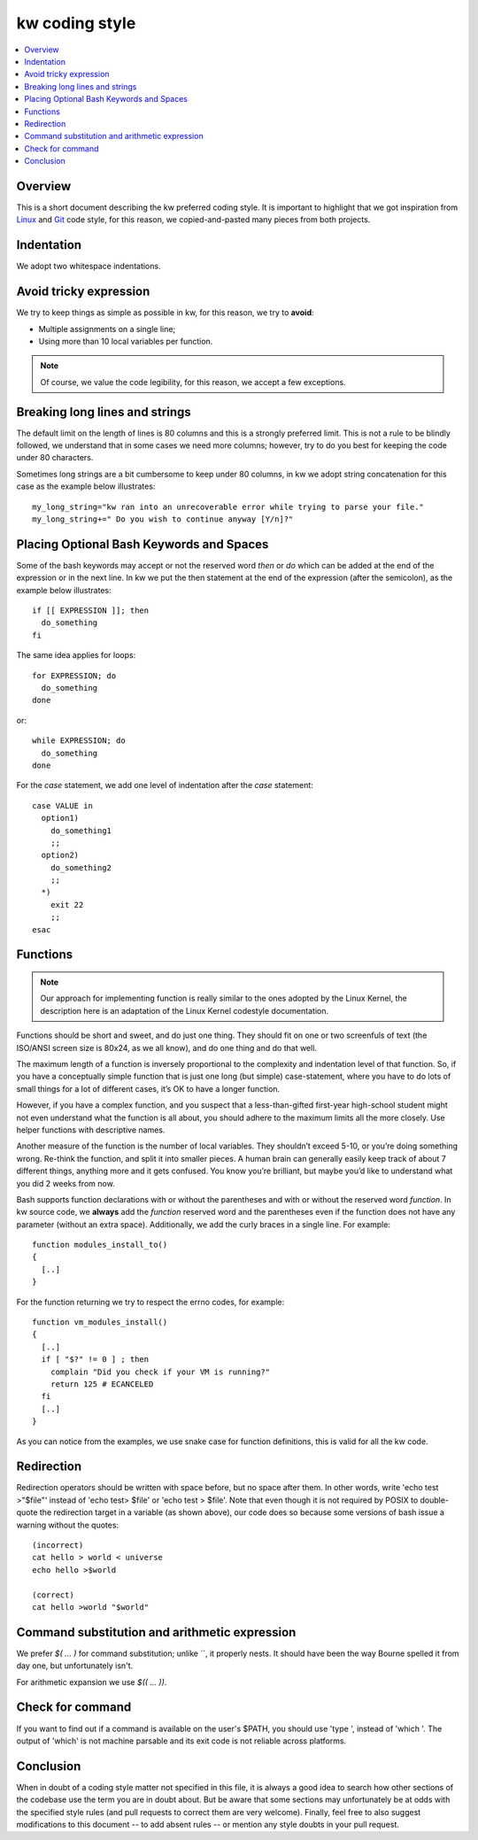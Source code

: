 =====================
  kw coding style
=====================

.. contents::
   :depth: 1
   :local:
   :backlinks: none

.. highlight:: console

Overview
--------

This is a short document describing the kw preferred coding style. It is
important to highlight that we got inspiration from Linux_ and Git_ code
style, for this reason, we copied-and-pasted many pieces from both projects.

.. _Git: https://github.com/git/git/blob/master/Documentation/CodingGuidelines#L41
.. _Linux: https://github.com/torvalds/linux/blob/master/Documentation/process/coding-style.rst

Indentation
-----------

We adopt two whitespace indentations.

Avoid tricky expression
-----------------------

We try to keep things as simple as possible in kw, for this reason, we try to
**avoid**:

* Multiple assignments on a single line;
* Using more than 10 local variables per function.

.. note::
  Of course, we value the code legibility, for this reason, we accept a few
  exceptions.


Breaking long lines and strings
-------------------------------

The default limit on the length of lines is 80 columns and this is a strongly
preferred limit. This is not a rule to be blindly followed, we understand that
in some cases we need more columns; however, try to do you best for keeping the
code under 80 characters.

Sometimes long strings are a bit cumbersome to keep under 80 columns, in kw we
adopt string concatenation for this case as the example below illustrates::

  my_long_string="kw ran into an unrecoverable error while trying to parse your file."
  my_long_string+=" Do you wish to continue anyway [Y/n]?"

Placing Optional Bash Keywords and Spaces
-----------------------------------------

Some of the bash keywords may accept or not the reserved word `then` or `do`
which can be added at the end of the expression or in the next line. In kw we
put the then statement at the end of the expression (after the semicolon), as
the example below illustrates::

  if [[ EXPRESSION ]]; then
    do_something
  fi

The same idea applies for loops::

  for EXPRESSION; do
    do_something
  done

or::

  while EXPRESSION; do
    do_something
  done

For the `case` statement, we add one level of indentation after the `case`
statement::

  case VALUE in
    option1)
      do_something1
      ;;
    option2)
      do_something2
      ;;
    *)
      exit 22
      ;;
  esac

Functions
---------

.. note::
  Our approach for implementing function is really similar to the ones
  adopted by the Linux Kernel, the description here is an adaptation of the
  Linux Kernel codestyle documentation.

Functions should be short and sweet, and do just one thing. They should fit on
one or two screenfuls of text (the ISO/ANSI screen size is 80x24, as we all
know), and do one thing and do that well.

The maximum length of a function is inversely proportional to the complexity
and indentation level of that function. So, if you have a conceptually simple
function that is just one long (but simple) case-statement, where you have to
do lots of small things for a lot of different cases, it’s OK to have a longer
function.

However, if you have a complex function, and you suspect that a
less-than-gifted first-year high-school student might not even understand what
the function is all about, you should adhere to the maximum limits all the more
closely. Use helper functions with descriptive names.

Another measure of the function is the number of local variables. They
shouldn’t exceed 5-10, or you’re doing something wrong. Re-think the function,
and split it into smaller pieces. A human brain can generally easily keep track
of about 7 different things, anything more and it gets confused. You know
you’re brilliant, but maybe you’d like to understand what you did 2 weeks from
now.

Bash supports function declarations with or without the parentheses and with or
without the reserved word `function`. In kw source code, we **always** add the
`function` reserved word and the parentheses even if the function does not have
any parameter (without an extra space). Additionally, we add the curly braces
in a single line. For example::

  function modules_install_to()
  {
    [..]
  }

For the function returning we try to respect the errno codes, for example::

    function vm_modules_install()
    {
      [..]
      if [ "$?" != 0 ] ; then
        complain "Did you check if your VM is running?"
        return 125 # ECANCELED
      fi
      [..]
    }

As you can notice from the examples, we use snake case for function
definitions, this is valid for all the kw code.

Redirection
-----------

Redirection operators should be written with space before, but no space after
them. In other words, write 'echo test >"$file"' instead of 'echo test> $file'
or 'echo test > $file'. Note that even though it is not required by POSIX to
double-quote the redirection target in a variable (as shown above), our code
does so because some versions of bash issue a warning without the quotes::

    (incorrect)
    cat hello > world < universe
    echo hello >$world

    (correct)
    cat hello >world "$world"

Command substitution and arithmetic expression
----------------------------------------------

We prefer `$( ... )` for command substitution; unlike \`\`, it properly nests.
It should have been the way Bourne spelled it from day one, but unfortunately
isn't.

For arithmetic expansion we use `$(( ... ))`.

Check for command
-----------------

If you want to find out if a command is available on the user's
$PATH, you should use 'type ', instead of 'which '.
The output of 'which' is not machine parsable and its exit code
is not reliable across platforms.

Conclusion
----------

When in doubt of a coding style matter not specified in this file, it is always
a good idea to search how other sections of the codebase use the term you are
in doubt about. But be aware that some sections may unfortunately be at odds
with the specified style rules (and pull requests to correct them are very
welcome). Finally, feel free to also suggest modifications to this document --
to add absent rules -- or mention any style doubts in your pull request.
